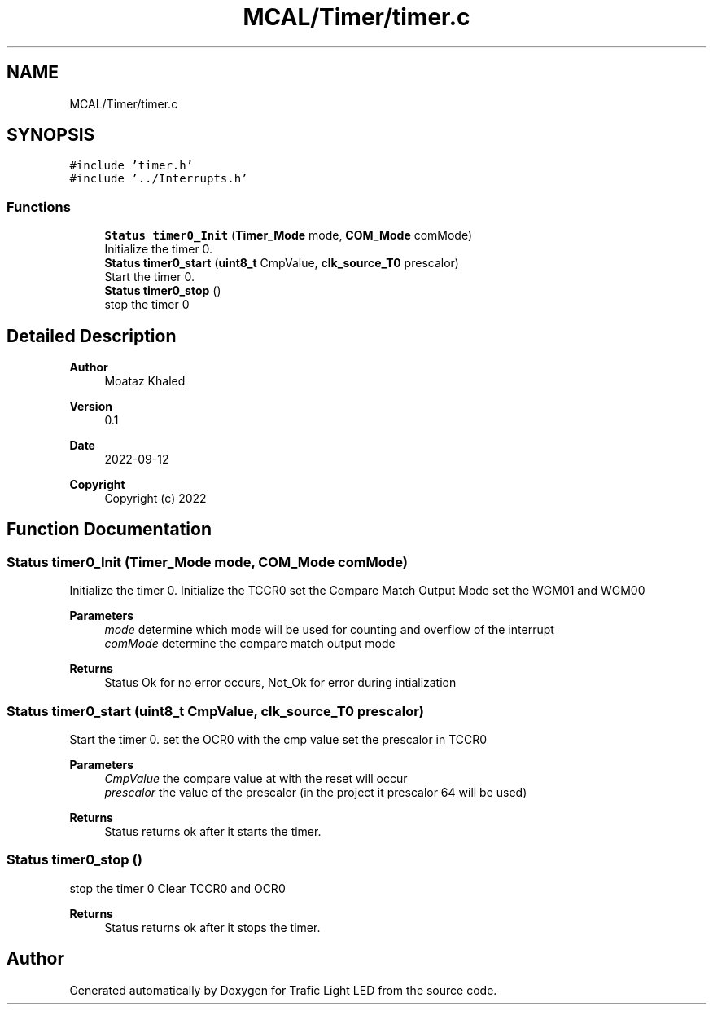 .TH "MCAL/Timer/timer.c" 3 "Tue Sep 13 2022" "Trafic Light LED" \" -*- nroff -*-
.ad l
.nh
.SH NAME
MCAL/Timer/timer.c
.SH SYNOPSIS
.br
.PP
\fC#include 'timer\&.h'\fP
.br
\fC#include '\&.\&./Interrupts\&.h'\fP
.br

.SS "Functions"

.in +1c
.ti -1c
.RI "\fBStatus\fP \fBtimer0_Init\fP (\fBTimer_Mode\fP mode, \fBCOM_Mode\fP comMode)"
.br
.RI "Initialize the timer 0\&. "
.ti -1c
.RI "\fBStatus\fP \fBtimer0_start\fP (\fBuint8_t\fP CmpValue, \fBclk_source_T0\fP prescalor)"
.br
.RI "Start the timer 0\&. "
.ti -1c
.RI "\fBStatus\fP \fBtimer0_stop\fP ()"
.br
.RI "stop the timer 0 "
.in -1c
.SH "Detailed Description"
.PP 

.PP
\fBAuthor\fP
.RS 4
Moataz Khaled 
.RE
.PP
\fBVersion\fP
.RS 4
0\&.1 
.RE
.PP
\fBDate\fP
.RS 4
2022-09-12
.RE
.PP
\fBCopyright\fP
.RS 4
Copyright (c) 2022 
.RE
.PP

.SH "Function Documentation"
.PP 
.SS "\fBStatus\fP timer0_Init (\fBTimer_Mode\fP mode, \fBCOM_Mode\fP comMode)"

.PP
Initialize the timer 0\&. Initialize the TCCR0 set the Compare Match Output Mode set the WGM01 and WGM00 
.PP
\fBParameters\fP
.RS 4
\fImode\fP determine which mode will be used for counting and overflow of the interrupt 
.br
\fIcomMode\fP determine the compare match output mode 
.RE
.PP
\fBReturns\fP
.RS 4
Status Ok for no error occurs, Not_Ok for error during intialization 
.RE
.PP

.SS "\fBStatus\fP timer0_start (\fBuint8_t\fP CmpValue, \fBclk_source_T0\fP prescalor)"

.PP
Start the timer 0\&. set the OCR0 with the cmp value set the prescalor in TCCR0 
.PP
\fBParameters\fP
.RS 4
\fICmpValue\fP the compare value at with the reset will occur 
.br
\fIprescalor\fP the value of the prescalor (in the project it prescalor 64 will be used) 
.RE
.PP
\fBReturns\fP
.RS 4
Status returns ok after it starts the timer\&. 
.RE
.PP

.SS "\fBStatus\fP timer0_stop ()"

.PP
stop the timer 0 Clear TCCR0 and OCR0 
.PP
\fBReturns\fP
.RS 4
Status returns ok after it stops the timer\&. 
.RE
.PP

.SH "Author"
.PP 
Generated automatically by Doxygen for Trafic Light LED from the source code\&.
